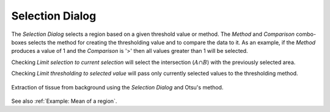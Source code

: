 Selection Dialog
================

.. meta::
   :keywords: select, selection. threshold

The `Selection Dialog` selects a region based on a given threshold value or method.
The `Method` and `Comparison` combo-boxes selects the method for creating the thresholding value and
to compare the data to it.
As an example, if the `Method` produces a value of 1 and the `Comparison` is '>' then all values greater
than 1 will be selected.

Checking `Limit selection to current selection` will select the intersection (:math:`A \cap B`)
with the previously selected area.

Checking `Limit thresholding to selected value` will pass only currently selected values
to the thresholding method.

.. figure:: ../images/tutorial_selection_otsu.png
    :width: 400px
    :align: center

    Extraction of tissue from background using the `Selection Dialog` and Otsu's method.

See also :ref:`Example: Mean of a region`.
